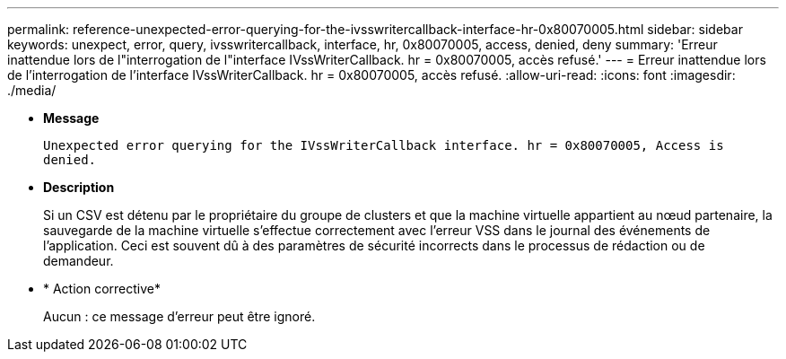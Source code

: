 ---
permalink: reference-unexpected-error-querying-for-the-ivsswritercallback-interface-hr-0x80070005.html 
sidebar: sidebar 
keywords: unexpect, error, query, ivsswritercallback, interface, hr, 0x80070005, access, denied, deny 
summary: 'Erreur inattendue lors de l"interrogation de l"interface IVssWriterCallback. hr = 0x80070005, accès refusé.' 
---
= Erreur inattendue lors de l'interrogation de l'interface IVssWriterCallback. hr = 0x80070005, accès refusé.
:allow-uri-read: 
:icons: font
:imagesdir: ./media/


* *Message*
+
`Unexpected error querying for the IVssWriterCallback interface. hr = 0x80070005, Access is denied.`

* *Description*
+
Si un CSV est détenu par le propriétaire du groupe de clusters et que la machine virtuelle appartient au nœud partenaire, la sauvegarde de la machine virtuelle s'effectue correctement avec l'erreur VSS dans le journal des événements de l'application. Ceci est souvent dû à des paramètres de sécurité incorrects dans le processus de rédaction ou de demandeur.

* * Action corrective*
+
Aucun : ce message d'erreur peut être ignoré.


